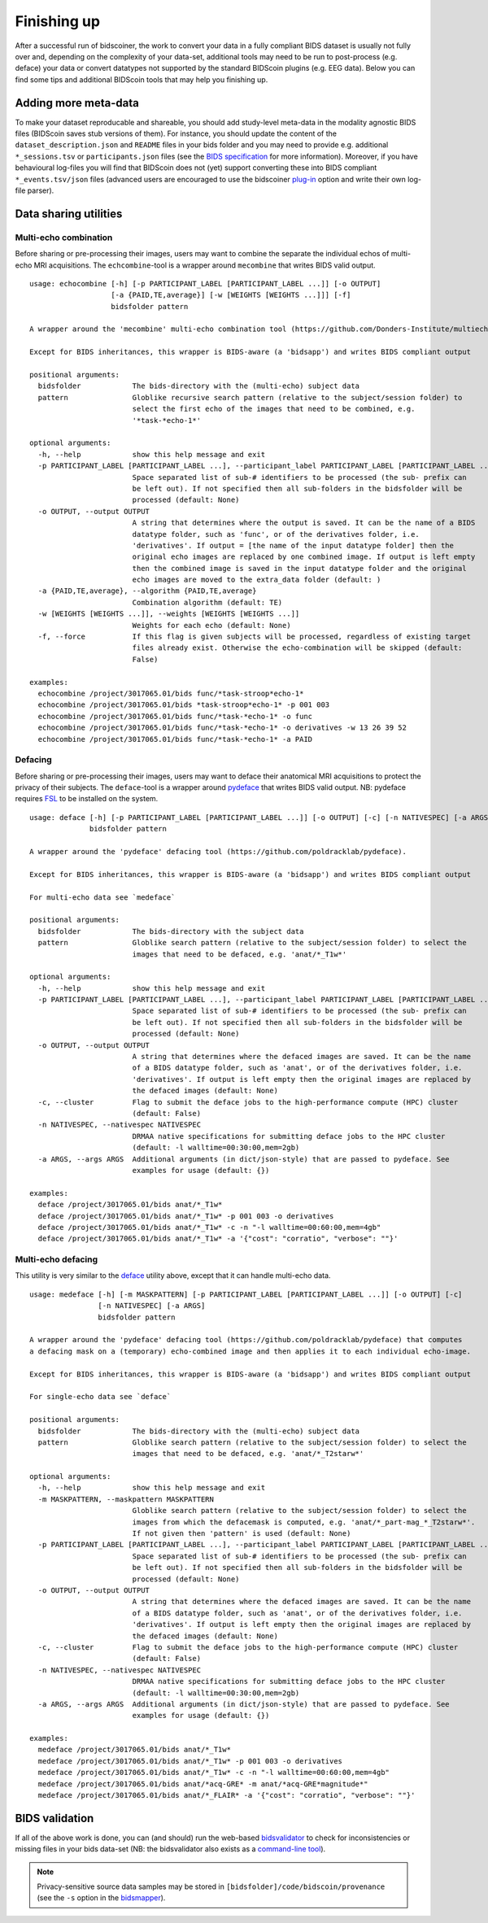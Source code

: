 Finishing up
============

After a successful run of bidscoiner, the work to convert your data in a fully compliant BIDS dataset is usually not fully over and, depending on the complexity of your data-set, additional tools may need to be run to post-process (e.g. deface) your data or convert datatypes not supported by the standard BIDScoin plugins (e.g. EEG data). Below you can find some tips and additional BIDScoin tools that may help you finishing up.

Adding more meta-data
---------------------
To make your dataset reproducable and shareable, you should add study-level meta-data in the modality agnostic BIDS files (BIDScoin saves stub versions of them). For instance, you should update the content of the ``dataset_description.json`` and ``README`` files in your bids folder and you may need to provide e.g. additional ``*_sessions.tsv`` or ``participants.json`` files (see the `BIDS specification <https://bids-specification.readthedocs.io/en/stable/03-modality-agnostic-files.html>`__ for more information). Moreover, if you have behavioural log-files you will find that BIDScoin does not (yet) support converting these into BIDS compliant ``*_events.tsv/json`` files (advanced users are encouraged to use the bidscoiner `plug-in <advanced.html#plugins>`__ option and write their own log-file parser).

Data sharing utilities
----------------------

Multi-echo combination
^^^^^^^^^^^^^^^^^^^^^^

Before sharing or pre-processing their images, users may want to combine the separate the individual echos of multi-echo MRI acquisitions. The ``echcombine``-tool is a wrapper around ``mecombine`` that writes BIDS valid output.

::

    usage: echocombine [-h] [-p PARTICIPANT_LABEL [PARTICIPANT_LABEL ...]] [-o OUTPUT]
                       [-a {PAID,TE,average}] [-w [WEIGHTS [WEIGHTS ...]]] [-f]
                       bidsfolder pattern

    A wrapper around the 'mecombine' multi-echo combination tool (https://github.com/Donders-Institute/multiecho).

    Except for BIDS inheritances, this wrapper is BIDS-aware (a 'bidsapp') and writes BIDS compliant output

    positional arguments:
      bidsfolder            The bids-directory with the (multi-echo) subject data
      pattern               Globlike recursive search pattern (relative to the subject/session folder) to
                            select the first echo of the images that need to be combined, e.g.
                            '*task-*echo-1*'

    optional arguments:
      -h, --help            show this help message and exit
      -p PARTICIPANT_LABEL [PARTICIPANT_LABEL ...], --participant_label PARTICIPANT_LABEL [PARTICIPANT_LABEL ...]
                            Space separated list of sub-# identifiers to be processed (the sub- prefix can
                            be left out). If not specified then all sub-folders in the bidsfolder will be
                            processed (default: None)
      -o OUTPUT, --output OUTPUT
                            A string that determines where the output is saved. It can be the name of a BIDS
                            datatype folder, such as 'func', or of the derivatives folder, i.e.
                            'derivatives'. If output = [the name of the input datatype folder] then the
                            original echo images are replaced by one combined image. If output is left empty
                            then the combined image is saved in the input datatype folder and the original
                            echo images are moved to the extra_data folder (default: )
      -a {PAID,TE,average}, --algorithm {PAID,TE,average}
                            Combination algorithm (default: TE)
      -w [WEIGHTS [WEIGHTS ...]], --weights [WEIGHTS [WEIGHTS ...]]
                            Weights for each echo (default: None)
      -f, --force           If this flag is given subjects will be processed, regardless of existing target
                            files already exist. Otherwise the echo-combination will be skipped (default:
                            False)

    examples:
      echocombine /project/3017065.01/bids func/*task-stroop*echo-1*
      echocombine /project/3017065.01/bids *task-stroop*echo-1* -p 001 003
      echocombine /project/3017065.01/bids func/*task-*echo-1* -o func
      echocombine /project/3017065.01/bids func/*task-*echo-1* -o derivatives -w 13 26 39 52
      echocombine /project/3017065.01/bids func/*task-*echo-1* -a PAID

Defacing
^^^^^^^^

Before sharing or pre-processing their images, users may want to deface their anatomical MRI acquisitions to protect the privacy of their subjects. The ``deface``-tool is a wrapper around `pydeface <https://github.com/poldracklab/pydeface>`__ that writes BIDS valid output. NB: pydeface requires `FSL <https://fsl.fmrib.ox.ac.uk/fsl/fslwiki/FslInstallation>`__ to be installed on the system.

::

    usage: deface [-h] [-p PARTICIPANT_LABEL [PARTICIPANT_LABEL ...]] [-o OUTPUT] [-c] [-n NATIVESPEC] [-a ARGS]
                  bidsfolder pattern

    A wrapper around the 'pydeface' defacing tool (https://github.com/poldracklab/pydeface).

    Except for BIDS inheritances, this wrapper is BIDS-aware (a 'bidsapp') and writes BIDS compliant output

    For multi-echo data see `medeface`

    positional arguments:
      bidsfolder            The bids-directory with the subject data
      pattern               Globlike search pattern (relative to the subject/session folder) to select the
                            images that need to be defaced, e.g. 'anat/*_T1w*'

    optional arguments:
      -h, --help            show this help message and exit
      -p PARTICIPANT_LABEL [PARTICIPANT_LABEL ...], --participant_label PARTICIPANT_LABEL [PARTICIPANT_LABEL ...]
                            Space separated list of sub-# identifiers to be processed (the sub- prefix can
                            be left out). If not specified then all sub-folders in the bidsfolder will be
                            processed (default: None)
      -o OUTPUT, --output OUTPUT
                            A string that determines where the defaced images are saved. It can be the name
                            of a BIDS datatype folder, such as 'anat', or of the derivatives folder, i.e.
                            'derivatives'. If output is left empty then the original images are replaced by
                            the defaced images (default: None)
      -c, --cluster         Flag to submit the deface jobs to the high-performance compute (HPC) cluster
                            (default: False)
      -n NATIVESPEC, --nativespec NATIVESPEC
                            DRMAA native specifications for submitting deface jobs to the HPC cluster
                            (default: -l walltime=00:30:00,mem=2gb)
      -a ARGS, --args ARGS  Additional arguments (in dict/json-style) that are passed to pydeface. See
                            examples for usage (default: {})

    examples:
      deface /project/3017065.01/bids anat/*_T1w*
      deface /project/3017065.01/bids anat/*_T1w* -p 001 003 -o derivatives
      deface /project/3017065.01/bids anat/*_T1w* -c -n "-l walltime=00:60:00,mem=4gb"
      deface /project/3017065.01/bids anat/*_T1w* -a '{"cost": "corratio", "verbose": ""}'

Multi-echo defacing
^^^^^^^^^^^^^^^^^^^

This utility is very similar to the `deface <#defacing>`__ utility above, except that it can handle multi-echo data.

::

    usage: medeface [-h] [-m MASKPATTERN] [-p PARTICIPANT_LABEL [PARTICIPANT_LABEL ...]] [-o OUTPUT] [-c]
                    [-n NATIVESPEC] [-a ARGS]
                    bidsfolder pattern

    A wrapper around the 'pydeface' defacing tool (https://github.com/poldracklab/pydeface) that computes
    a defacing mask on a (temporary) echo-combined image and then applies it to each individual echo-image.

    Except for BIDS inheritances, this wrapper is BIDS-aware (a 'bidsapp') and writes BIDS compliant output

    For single-echo data see `deface`

    positional arguments:
      bidsfolder            The bids-directory with the (multi-echo) subject data
      pattern               Globlike search pattern (relative to the subject/session folder) to select the
                            images that need to be defaced, e.g. 'anat/*_T2starw*'

    optional arguments:
      -h, --help            show this help message and exit
      -m MASKPATTERN, --maskpattern MASKPATTERN
                            Globlike search pattern (relative to the subject/session folder) to select the
                            images from which the defacemask is computed, e.g. 'anat/*_part-mag_*_T2starw*'.
                            If not given then 'pattern' is used (default: None)
      -p PARTICIPANT_LABEL [PARTICIPANT_LABEL ...], --participant_label PARTICIPANT_LABEL [PARTICIPANT_LABEL ...]
                            Space separated list of sub-# identifiers to be processed (the sub- prefix can
                            be left out). If not specified then all sub-folders in the bidsfolder will be
                            processed (default: None)
      -o OUTPUT, --output OUTPUT
                            A string that determines where the defaced images are saved. It can be the name
                            of a BIDS datatype folder, such as 'anat', or of the derivatives folder, i.e.
                            'derivatives'. If output is left empty then the original images are replaced by
                            the defaced images (default: None)
      -c, --cluster         Flag to submit the deface jobs to the high-performance compute (HPC) cluster
                            (default: False)
      -n NATIVESPEC, --nativespec NATIVESPEC
                            DRMAA native specifications for submitting deface jobs to the HPC cluster
                            (default: -l walltime=00:30:00,mem=2gb)
      -a ARGS, --args ARGS  Additional arguments (in dict/json-style) that are passed to pydeface. See
                            examples for usage (default: {})

    examples:
      medeface /project/3017065.01/bids anat/*_T1w*
      medeface /project/3017065.01/bids anat/*_T1w* -p 001 003 -o derivatives
      medeface /project/3017065.01/bids anat/*_T1w* -c -n "-l walltime=00:60:00,mem=4gb"
      medeface /project/3017065.01/bids anat/*acq-GRE* -m anat/*acq-GRE*magnitude*"
      medeface /project/3017065.01/bids anat/*_FLAIR* -a '{"cost": "corratio", "verbose": ""}'

BIDS validation
---------------

If all of the above work is done, you can (and should) run the web-based `bidsvalidator <https://bids-standard.github.io/bids-validator/>`__ to check for inconsistencies or missing files in your bids data-set (NB: the bidsvalidator also exists as a `command-line tool <https://github.com/bids-standard/bids-validator>`__).

.. note::
   Privacy-sensitive source data samples may be stored in ``[bidsfolder]/code/bidscoin/provenance`` (see the ``-s`` option in the `bidsmapper <workflow.html#step-1a-running-the-bidsmapper>`__).
